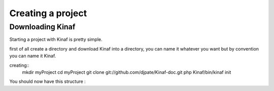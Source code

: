 Creating a project
------------------

Downloading Kinaf
=================

Starting a project with Kinaf is pretty simple. 

first of all create a directory and download Kinaf into a directory, you can name it whatever you want but by convention you can name it Kinaf.

creating::
    mkdir myProject
    cd myProject
    git clone git://github.com/djpate/Kinaf-doc.git
    php Kinaf/bin/kinaf init

You should now have this structure :

